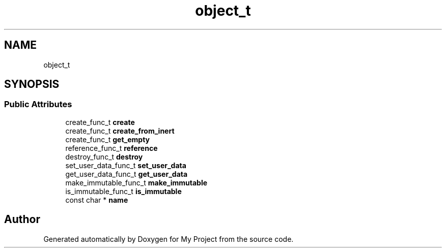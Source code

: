 .TH "object_t" 3 "Wed Feb 1 2023" "Version Version 0.0" "My Project" \" -*- nroff -*-
.ad l
.nh
.SH NAME
object_t
.SH SYNOPSIS
.br
.PP
.SS "Public Attributes"

.in +1c
.ti -1c
.RI "create_func_t \fBcreate\fP"
.br
.ti -1c
.RI "create_func_t \fBcreate_from_inert\fP"
.br
.ti -1c
.RI "create_func_t \fBget_empty\fP"
.br
.ti -1c
.RI "reference_func_t \fBreference\fP"
.br
.ti -1c
.RI "destroy_func_t \fBdestroy\fP"
.br
.ti -1c
.RI "set_user_data_func_t \fBset_user_data\fP"
.br
.ti -1c
.RI "get_user_data_func_t \fBget_user_data\fP"
.br
.ti -1c
.RI "make_immutable_func_t \fBmake_immutable\fP"
.br
.ti -1c
.RI "is_immutable_func_t \fBis_immutable\fP"
.br
.ti -1c
.RI "const char * \fBname\fP"
.br
.in -1c

.SH "Author"
.PP 
Generated automatically by Doxygen for My Project from the source code\&.
